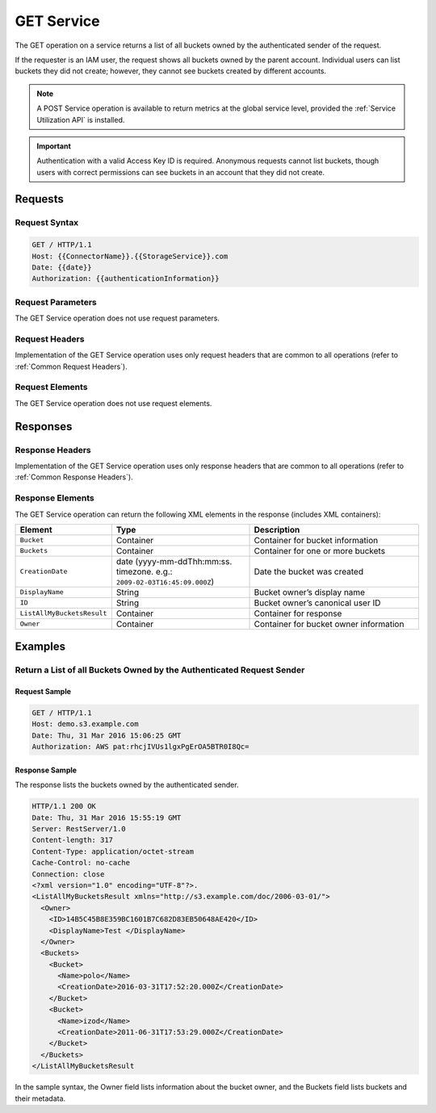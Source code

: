 .. _GET Service:

GET Service
===========

The GET operation on a service returns a list of all buckets owned by the
authenticated sender of the request.

If the requester is an IAM user, the request shows all buckets owned by the
parent account. Individual users can list buckets they did not create; however,
they cannot see buckets created by different accounts.

.. note::

  A POST Service operation is available to return metrics at the global service
  level, provided the :ref:`Service Utilization API` is installed.

.. important::

  Authentication with a valid Access Key ID is required. Anonymous requests
  cannot list buckets, though users with correct permissions can see buckets in
  an account that they did not create.

Requests
--------

Request Syntax
~~~~~~~~~~~~~~

.. code::

   GET / HTTP/1.1
   Host: {{ConnectorName}}.{{StorageService}}.com
   Date: {{date}}
   Authorization: {{authenticationInformation}}

Request Parameters
~~~~~~~~~~~~~~~~~~

The GET Service operation does not use request parameters.

Request Headers
~~~~~~~~~~~~~~~

Implementation of the GET Service operation uses only request headers that are
common to all operations (refer to :ref:`Common Request Headers`).

Request Elements
~~~~~~~~~~~~~~~~

The GET Service operation does not use request elements.

Responses
---------

Response Headers
~~~~~~~~~~~~~~~~

Implementation of the GET Service operation uses only response headers that are
common to all operations (refer to :ref:`Common Response Headers`).

Response Elements
~~~~~~~~~~~~~~~~~

The GET Service operation can return the following XML elements in the response
(includes XML containers):

.. tabularcolumns:: lX{0.30\textwidth}X{0.35\textwidth}
.. table::
   :widths: 20 35 45

   +----------------------------+------------------------------+-----------------------+
   | Element                    | Type                         | Description           |
   +============================+==============================+=======================+
   | ``Bucket``                 | Container                    | Container for bucket  |
   |                            |                              | information           |
   +----------------------------+------------------------------+-----------------------+
   | ``Buckets``                | Container                    | Container for one or  |
   |                            |                              | more buckets          |
   +----------------------------+------------------------------+-----------------------+
   | ``CreationDate``           | date (yyyy-mm-ddThh:mm:ss.   | Date the bucket was   |
   |                            | timezone. e.g.:              | created               |
   |                            | ``2009-02-03T16:45:09.000Z``)|                       |
   +----------------------------+------------------------------+-----------------------+
   | ``DisplayName``            | String                       | Bucket owner’s        |
   |                            |                              | display name          |
   +----------------------------+------------------------------+-----------------------+
   | ``ID``                     | String                       | Bucket owner’s        |
   |                            |                              | canonical user ID     |
   +----------------------------+------------------------------+-----------------------+
   | ``ListAllMyBucketsResult`` | Container                    | Container for         |
   |                            |                              | response              |
   +----------------------------+------------------------------+-----------------------+
   | ``Owner``                  | Container                    | Container for bucket  |
   |                            |                              | owner information     |
   +----------------------------+------------------------------+-----------------------+

Examples
--------

Return a List of all Buckets Owned by the Authenticated Request Sender
~~~~~~~~~~~~~~~~~~~~~~~~~~~~~~~~~~~~~~~~~~~~~~~~~~~~~~~~~~~~~~~~~~~~~~

Request Sample
^^^^^^^^^^^^^^

.. code::

   GET / HTTP/1.1
   Host: demo.s3.example.com
   Date: Thu, 31 Mar 2016 15:06:25 GMT
   Authorization: AWS pat:rhcjIVUs1lgxPgErOA5BTR0I8Qc=

Response Sample
^^^^^^^^^^^^^^^

The response lists the buckets owned by the authenticated sender.

.. code::

   HTTP/1.1 200 OK
   Date: Thu, 31 Mar 2016 15:55:19 GMT
   Server: RestServer/1.0
   Content-length: 317
   Content-Type: application/octet-stream
   Cache-Control: no-cache
   Connection: close
   <?xml version="1.0" encoding="UTF-8"?>.
   <ListAllMyBucketsResult xmlns="http://s3.example.com/doc/2006-03-01/">
     <Owner>
       <ID>14B5C45B8E359BC1601B7C682D83EB50648AE420</ID>
       <DisplayName>Test </DisplayName>
     </Owner>
     <Buckets>
       <Bucket>
         <Name>polo</Name>
         <CreationDate>2016-03-31T17:52:20.000Z</CreationDate>
       </Bucket>
       <Bucket>
         <Name>izod</Name>
         <CreationDate>2011-06-31T17:53:29.000Z</CreationDate>
       </Bucket>
     </Buckets>
   </ListAllMyBucketsResult

In the sample syntax, the Owner field lists information about the bucket owner,
and the Buckets field lists buckets and their metadata.

